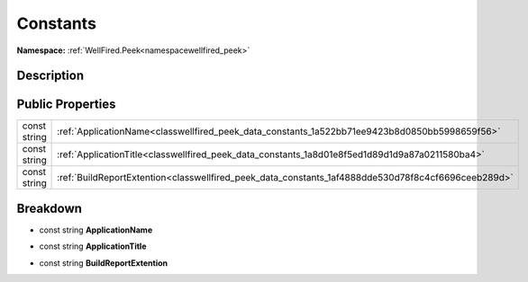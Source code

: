 .. _classwellfired_peek_data_constants:

Constants
==========

**Namespace:** :ref:`WellFired.Peek<namespacewellfired_peek>`

Description
------------



Public Properties
------------------

+---------------+------------------------------------------------------------------------------------------------------+
|const string   |:ref:`ApplicationName<classwellfired_peek_data_constants_1a522bb71ee9423b8d0850bb5998659f56>`         |
+---------------+------------------------------------------------------------------------------------------------------+
|const string   |:ref:`ApplicationTitle<classwellfired_peek_data_constants_1a8d01e8f5ed1d89d1d9a87a0211580ba4>`        |
+---------------+------------------------------------------------------------------------------------------------------+
|const string   |:ref:`BuildReportExtention<classwellfired_peek_data_constants_1af4888dde530d78f8c4cf6696ceeb289d>`    |
+---------------+------------------------------------------------------------------------------------------------------+

Breakdown
----------

.. _classwellfired_peek_data_constants_1a522bb71ee9423b8d0850bb5998659f56:

- const string **ApplicationName** 

.. _classwellfired_peek_data_constants_1a8d01e8f5ed1d89d1d9a87a0211580ba4:

- const string **ApplicationTitle** 

.. _classwellfired_peek_data_constants_1af4888dde530d78f8c4cf6696ceeb289d:

- const string **BuildReportExtention** 


